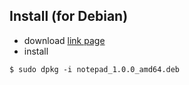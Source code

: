 ** Install (for Debian)                                                                      

- download 
  [[https://gitee.com/wcc210/Notepad/releases][link page]]
- install 
#+BEGIN_SRC 
$ sudo dpkg -i notepad_1.0.0_amd64.deb
#+END_SRC
